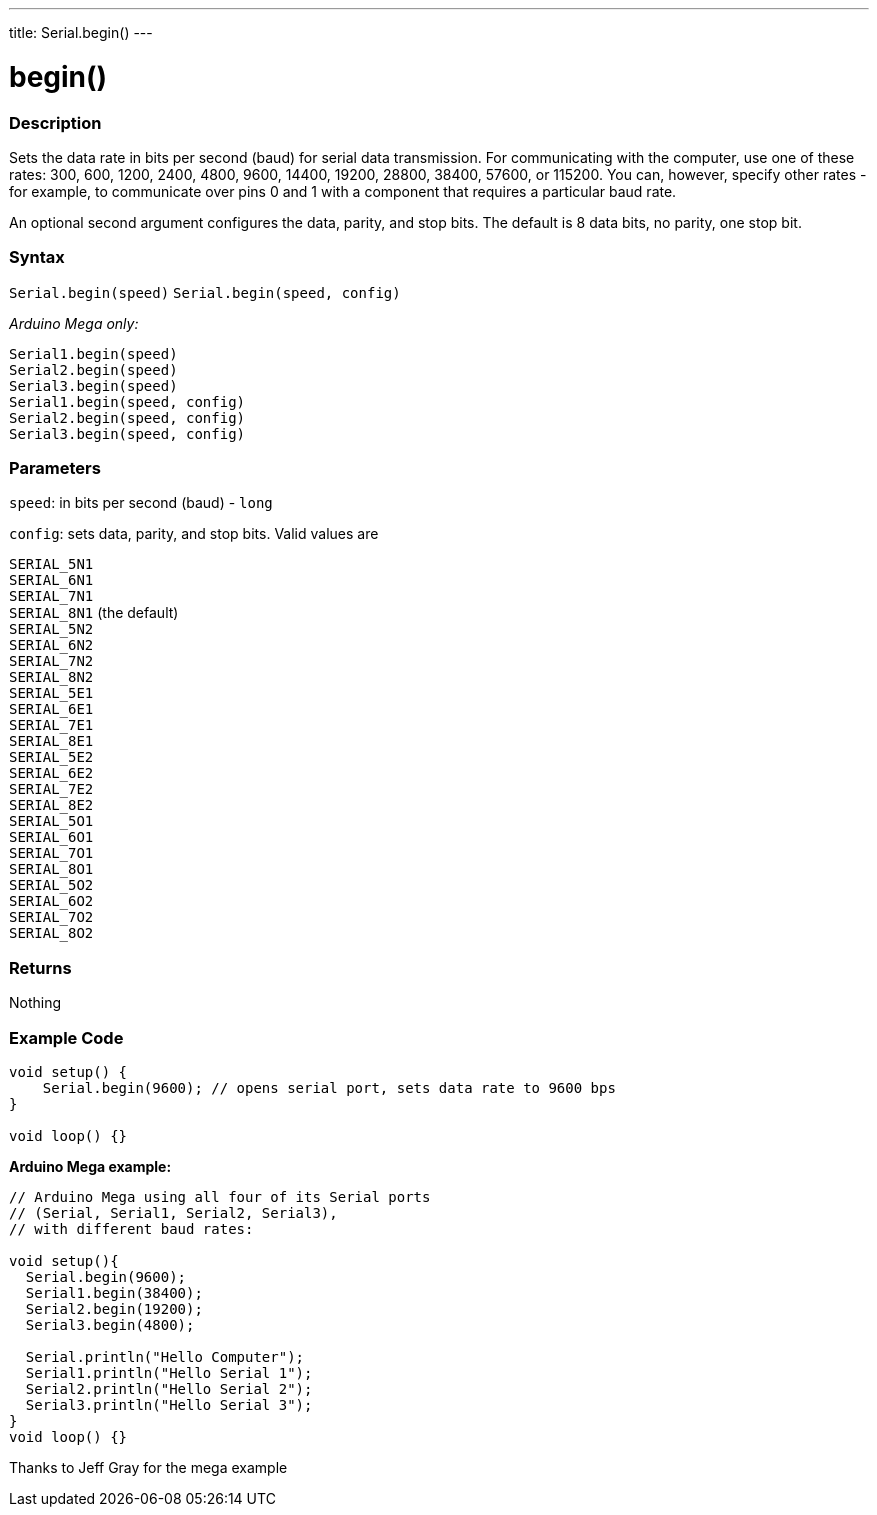---
title: Serial.begin()
---




= begin()


// OVERVIEW SECTION STARTS
[#overview]
--

[float]
=== Description
Sets the data rate in bits per second (baud) for serial data transmission. For communicating with the computer, use one of these rates: 300, 600, 1200, 2400, 4800, 9600, 14400, 19200, 28800, 38400, 57600, or 115200. You can, however, specify other rates - for example, to communicate over pins 0 and 1 with a component that requires a particular baud rate.

An optional second argument configures the data, parity, and stop bits. The default is 8 data bits, no parity, one stop bit.
[%hardbreaks]


[float]
=== Syntax
`Serial.begin(speed)` 
`Serial.begin(speed, config)`

_Arduino Mega only:_

`Serial1.begin(speed)` +
`Serial2.begin(speed)` +
`Serial3.begin(speed)` +
`Serial1.begin(speed, config)` +
`Serial2.begin(speed, config)` +
`Serial3.begin(speed, config)`



[float]
=== Parameters
`speed`: in bits per second (baud) - `long`

`config`: sets data, parity, and stop bits. Valid values are

`SERIAL_5N1` +
`SERIAL_6N1` +
`SERIAL_7N1` +
`SERIAL_8N1` (the default) +
`SERIAL_5N2` +
`SERIAL_6N2` +
`SERIAL_7N2` +
`SERIAL_8N2` +
`SERIAL_5E1` +
`SERIAL_6E1` +
`SERIAL_7E1` +
`SERIAL_8E1` +
`SERIAL_5E2` +
`SERIAL_6E2` +
`SERIAL_7E2` +
`SERIAL_8E2` +
`SERIAL_5O1` +
`SERIAL_6O1` +
`SERIAL_7O1` +
`SERIAL_8O1` +
`SERIAL_5O2` +
`SERIAL_6O2` +
`SERIAL_7O2` +
`SERIAL_8O2` +

[float]
=== Returns
Nothing

--
// OVERVIEW SECTION ENDS




// HOW TO USE SECTION STARTS
[#howtouse]
--

[float]
=== Example Code
// Describe what the example code is all about and add relevant code   ►►►►► THIS SECTION IS MANDATORY ◄◄◄◄◄


[source,arduino]
----
void setup() {
    Serial.begin(9600); // opens serial port, sets data rate to 9600 bps
}

void loop() {}
----
[%hardbreaks]

*Arduino Mega example:*
[source,arduino]
----
// Arduino Mega using all four of its Serial ports
// (Serial, Serial1, Serial2, Serial3),
// with different baud rates:

void setup(){
  Serial.begin(9600);
  Serial1.begin(38400);
  Serial2.begin(19200);
  Serial3.begin(4800);

  Serial.println("Hello Computer");
  Serial1.println("Hello Serial 1");
  Serial2.println("Hello Serial 2");
  Serial3.println("Hello Serial 3");
}
void loop() {}
----
[%hardbreaks]
Thanks to Jeff Gray for the mega example

--
// HOW TO USE SECTION ENDS
